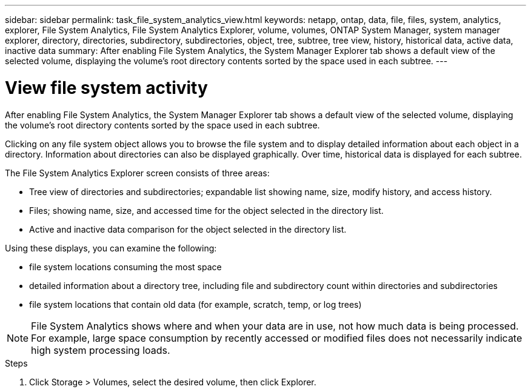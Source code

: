 ---
sidebar: sidebar
permalink: task_file_system_analytics_view.html
keywords: netapp, ontap, data, file, files, system, analytics, explorer, File System Analytics, File System Analytics Explorer, volume, volumes, ONTAP System Manager, system manager explorer, directory, directories, subdirectory, subdirectories, object, tree, subtree, tree view, history, historical data, active data, inactive data
summary: After enabling File System Analytics, the System Manager Explorer tab shows a default view of the selected volume, displaying the volume’s root directory contents sorted by the space used in each subtree.
---

= View file system activity
:toc: macro
:toclevels: 1
:hardbreaks:
:nofooter:
:icons: font
:linkattrs:
:imagesdir: ./media/

[.lead]
After enabling File System Analytics, the System Manager Explorer tab shows a default view of the selected volume, displaying the volume’s root directory contents sorted by the space used in each subtree.

Clicking on any file system object allows you to browse the file system and to display detailed information about each object in a directory. Information about directories can also be displayed graphically. Over time, historical data is displayed for each subtree.

The File System Analytics Explorer screen consists of three areas:

*	Tree view of directories and subdirectories; expandable list showing name, size, modify history, and access history.
*	Files; showing name, size, and accessed time for the object selected in the directory list.
*	Active and inactive data comparison for the object selected in the directory list.

Using these displays, you can examine the following:

*	file system locations consuming the most space
*	detailed information about a directory tree, including file and subdirectory count within directories and subdirectories
*	file system locations that contain old data (for example, scratch, temp, or log trees)

NOTE: File System Analytics shows where and when your data are in use, not how much data is being processed.  For example, large space consumption by recently accessed or modified files does not necessarily indicate high system processing loads.

.Steps
. Click Storage > Volumes, select the desired volume, then click Explorer.

//28Sep2020, BURT 1289113, forry
